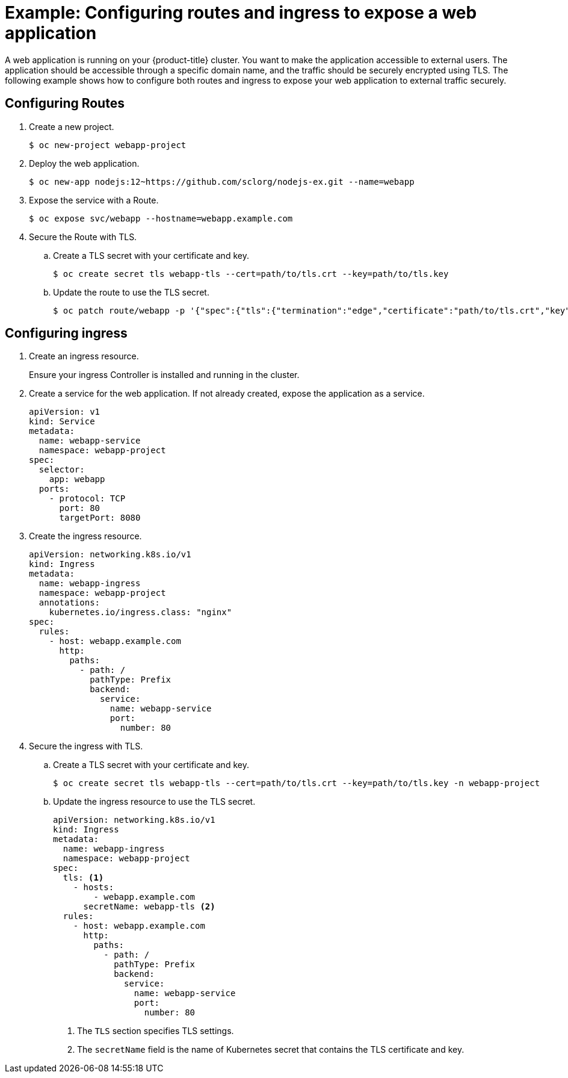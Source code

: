 // Module included in the following assemblies:
//
// * networking/understanding-networking.adoc

:_mod-docs-content-type: PROCEDURE
[id="nw-understanding-networking-routes-ingress-example_{context}"]
= Example: Configuring routes and ingress to expose a web application

A web application is running on your {product-title} cluster. You want to make the application accessible to external users. The application should be accessible through a specific domain name, and the traffic should be securely encrypted using TLS. The following example shows how to configure both routes and ingress to expose your web application to external traffic securely.

[id="nw-understanding-networking-routes-ingress-example-routes_{context}"]
== Configuring Routes

. Create a new project.
+
[source, terminal]
----
$ oc new-project webapp-project
----

. Deploy the web application.
+
[source, terminal]
----
$ oc new-app nodejs:12~https://github.com/sclorg/nodejs-ex.git --name=webapp
----

. Expose the service with a Route.
+
[source, terminal]
----
$ oc expose svc/webapp --hostname=webapp.example.com
----

. Secure the Route with TLS.

.. Create a TLS secret with your certificate and key.
+
[source, terminal]
----
$ oc create secret tls webapp-tls --cert=path/to/tls.crt --key=path/to/tls.key
----

.. Update the route to use the TLS secret.
+
[source, terminal]
----
$ oc patch route/webapp -p '{"spec":{"tls":{"termination":"edge","certificate":"path/to/tls.crt","key":"path/to/tls.key"}}}'
----

[id="nw-understanding-networking-routes-ingress-example-ingress_{context}"]
== Configuring ingress

. Create an ingress resource.
+
Ensure your ingress Controller is installed and running in the cluster.

. Create a service for the web application. If not already created, expose the application as a service.
+
[source, yaml]
----
apiVersion: v1
kind: Service
metadata:
  name: webapp-service
  namespace: webapp-project
spec:
  selector:
    app: webapp
  ports:
    - protocol: TCP
      port: 80
      targetPort: 8080
----

. Create the ingress resource.
+
[source, yaml]
----
apiVersion: networking.k8s.io/v1
kind: Ingress
metadata:
  name: webapp-ingress
  namespace: webapp-project
  annotations:
    kubernetes.io/ingress.class: "nginx"
spec:
  rules:
    - host: webapp.example.com
      http:
        paths:
          - path: /
            pathType: Prefix
            backend:
              service:
                name: webapp-service
                port:
                  number: 80
----

. Secure the ingress with TLS.

.. Create a TLS secret with your certificate and key.
+
[source, terminal]
----
$ oc create secret tls webapp-tls --cert=path/to/tls.crt --key=path/to/tls.key -n webapp-project
----

.. Update the ingress resource to use the TLS secret.
+
[source, yaml]
----
apiVersion: networking.k8s.io/v1
kind: Ingress
metadata:
  name: webapp-ingress
  namespace: webapp-project
spec:
  tls: <1>
    - hosts:
        - webapp.example.com
      secretName: webapp-tls <2>
  rules:
    - host: webapp.example.com
      http:
        paths:
          - path: /
            pathType: Prefix
            backend:
              service:
                name: webapp-service
                port:
                  number: 80
----
<1> The `TLS` section specifies TLS settings.
<2> The `secretName` field is the name of Kubernetes secret that contains the TLS certificate and key.
